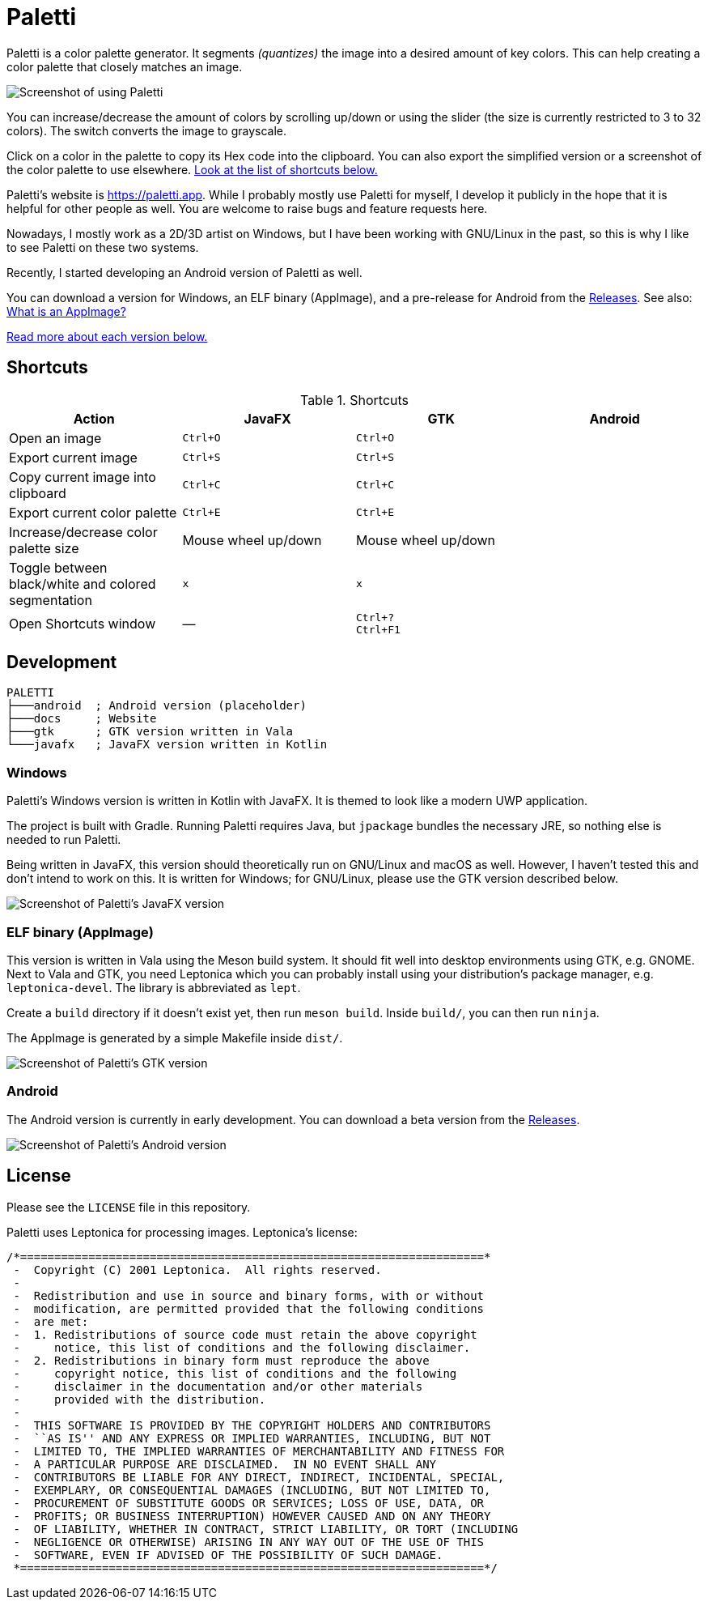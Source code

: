 = Paletti
:imagesdir: docs/images

Paletti is a color palette generator.
It segments _(quantizes)_ the image into a desired amount of key colors.
This can help creating a color palette that closely matches an image.

image::Paletti.gif[Screenshot of using Paletti]

You can increase/decrease the amount of colors by scrolling up/down or using the slider (the size is currently restricted to 3 to 32 colors).
The switch converts the image to grayscale.

Click on a color in the palette to copy its Hex code into the clipboard.
You can also export the simplified version or a screenshot of the color palette to use elsewhere.
<<Shortcuts,Look at the list of shortcuts below.>>

Paletti's website is https://paletti.app.
While I probably mostly use Paletti for myself, I develop it publicly in the hope that it is helpful for other people as well.
You are welcome to raise bugs and feature requests here.

Nowadays, I mostly work as a 2D/3D artist on Windows, but I have been working with GNU/Linux in the past, so this is why I like to see Paletti on these two systems.

Recently, I started developing an Android version of Paletti as well.

You can download a version for Windows, an ELF binary (AppImage), and a pre-release for Android from the https://github.com/Eroica/Paletti/releases[Releases].
See also: https://docs.appimage.org/user-guide/faq.html[What is an AppImage?]

<<Development,Read more about each version below.>>

== Shortcuts

.Shortcuts
|===
|Action |JavaFX |GTK |Android

|Open an image
|`Ctrl+O`
|`Ctrl+O`
|

|Export current image
|`Ctrl+S`
|`Ctrl+S`
|

|Copy current image into clipboard
|`Ctrl+C`
|`Ctrl+C`
|

|Export current color palette
|`Ctrl+E`
|`Ctrl+E`
|

|Increase/decrease color palette size
|Mouse wheel up/down
|Mouse wheel up/down
|

|Toggle between black/white and colored segmentation
|`x`
|`x`
|

|Open Shortcuts window
|—
|`Ctrl+?` +
`Ctrl+F1`
|
|===

== Development



....
PALETTI
├───android  ; Android version (placeholder)
├───docs     ; Website
├───gtk      ; GTK version written in Vala
└───javafx   ; JavaFX version written in Kotlin
....

=== Windows

Paletti's Windows version is written in Kotlin with JavaFX.
It is themed to look like a modern UWP application.

The project is built with Gradle.
Running Paletti requires Java, but `jpackage` bundles the necessary JRE, so nothing else is needed to run Paletti.

Being written in JavaFX, this version should theoretically run on GNU/Linux and macOS as well.
However, I haven't tested this and don't intend to work on this.
It is written for Windows; for GNU/Linux, please use the GTK version described below.

image::PalettiWindows-2.0.png[Screenshot of Paletti's JavaFX version]

=== ELF binary (AppImage)

This version is written in Vala using the Meson build system.
It should fit well into desktop environments using GTK, e.g. GNOME.
Next to Vala and GTK, you need Leptonica which you can probably install using your distribution's package manager, e.g. `leptonica-devel`.
The library is abbreviated as `lept`.

Create a `build` directory if it doesn't exist yet, then run `meson build`.
Inside `build/`, you can then run `ninja`.

The AppImage is generated by a simple Makefile inside `dist/`.

image::Paletti-2.0.png[Screenshot of Paletti's GTK version]

=== Android

The Android version is currently in early development.
You can download a beta version from the https://github.com/Eroica/Paletti/releases[Releases].

image::PalettiAndroid-beta.png[Screenshot of Paletti's Android version]

== License

Please see the `LICENSE` file in this repository.

Paletti uses Leptonica for processing images.
Leptonica's license:

....
/*====================================================================*
 -  Copyright (C) 2001 Leptonica.  All rights reserved.
 -
 -  Redistribution and use in source and binary forms, with or without
 -  modification, are permitted provided that the following conditions
 -  are met:
 -  1. Redistributions of source code must retain the above copyright
 -     notice, this list of conditions and the following disclaimer.
 -  2. Redistributions in binary form must reproduce the above
 -     copyright notice, this list of conditions and the following
 -     disclaimer in the documentation and/or other materials
 -     provided with the distribution.
 -
 -  THIS SOFTWARE IS PROVIDED BY THE COPYRIGHT HOLDERS AND CONTRIBUTORS
 -  ``AS IS'' AND ANY EXPRESS OR IMPLIED WARRANTIES, INCLUDING, BUT NOT
 -  LIMITED TO, THE IMPLIED WARRANTIES OF MERCHANTABILITY AND FITNESS FOR
 -  A PARTICULAR PURPOSE ARE DISCLAIMED.  IN NO EVENT SHALL ANY
 -  CONTRIBUTORS BE LIABLE FOR ANY DIRECT, INDIRECT, INCIDENTAL, SPECIAL,
 -  EXEMPLARY, OR CONSEQUENTIAL DAMAGES (INCLUDING, BUT NOT LIMITED TO,
 -  PROCUREMENT OF SUBSTITUTE GOODS OR SERVICES; LOSS OF USE, DATA, OR
 -  PROFITS; OR BUSINESS INTERRUPTION) HOWEVER CAUSED AND ON ANY THEORY
 -  OF LIABILITY, WHETHER IN CONTRACT, STRICT LIABILITY, OR TORT (INCLUDING
 -  NEGLIGENCE OR OTHERWISE) ARISING IN ANY WAY OUT OF THE USE OF THIS
 -  SOFTWARE, EVEN IF ADVISED OF THE POSSIBILITY OF SUCH DAMAGE.
 *====================================================================*/
....
